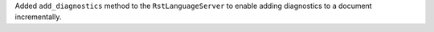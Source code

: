 Added ``add_diagnostics`` method to the ``RstLanguageServer`` to enable adding diagnostics to a document incrementally.
